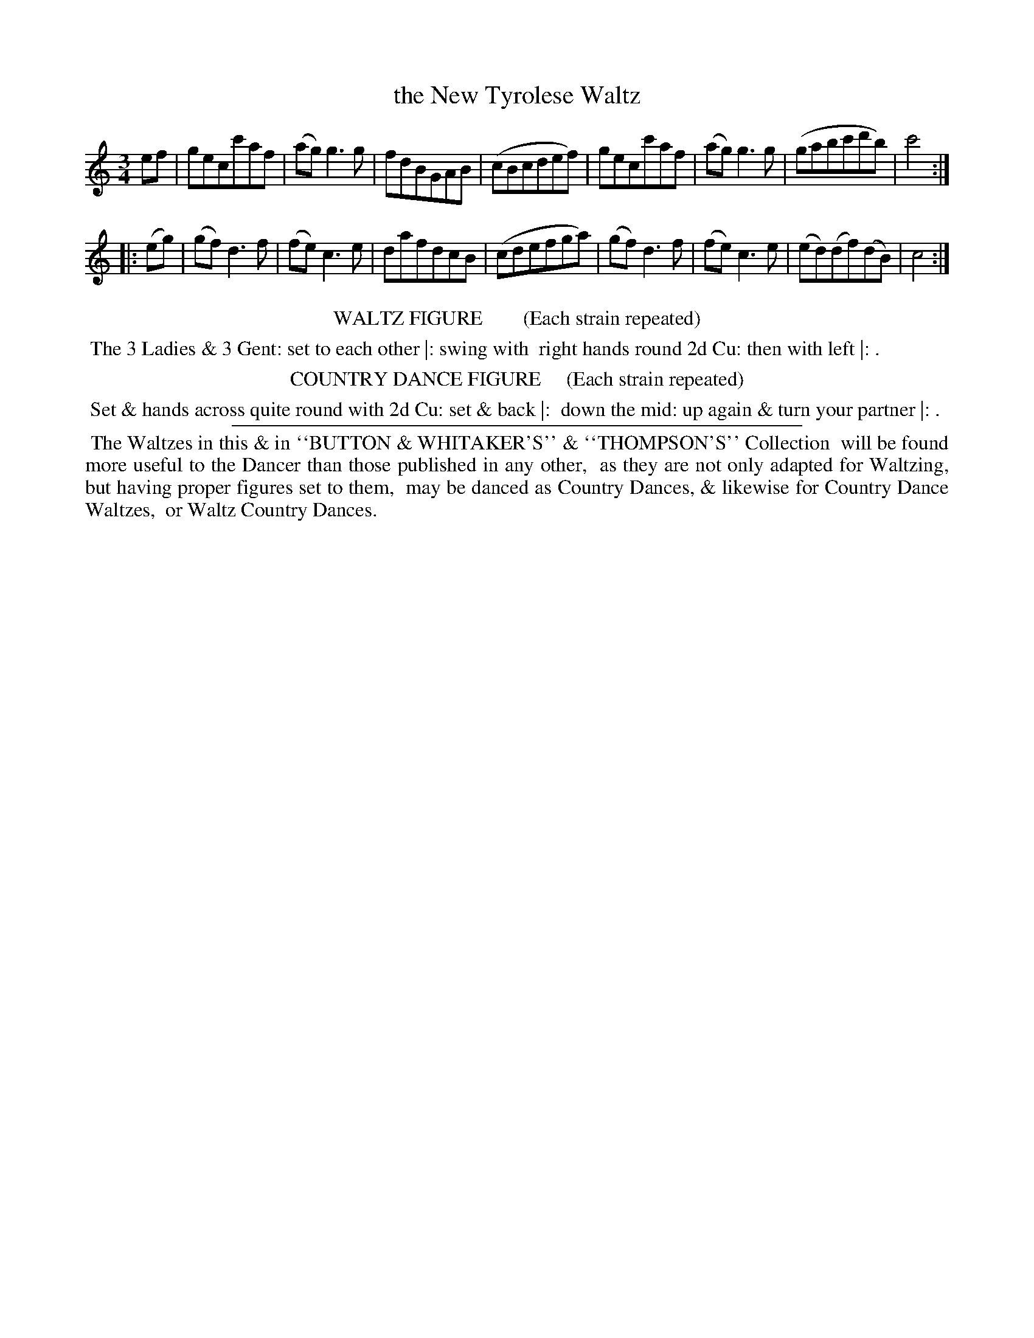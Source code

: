 X: 3
T: the New Tyrolese Waltz
%R: waltz
B: "Le Sylphe, Twenty Four Country Dances with Figures for the Year 1818", Button & Whitaker, p.2 #1
F: http://www.vwml.org/browse/browse-collections-dance-tune-books/browse-button1818
Z: 2014 John Chambers <jc:trillian.mit.edu>
N: The Figures by Mr WILSON.
M: 3/4
L: 1/8
K: C
% - - - - - - - - - - - - - - - - - - - - - - - - - - - - -
ef |\
gecc'af | (ag)g3g | fdBGAB | (cBcdef) |\
gecc'af | (ag)g3g | (gabc'd'b) | c'4 :|
|: (eg) |\
(gf)d3f | (fe)c3e | dafdcB | (cdefga) |\
(gf)d3f | (fe)c3e | (ed)(df)(dB) | c4 :|
% - - - - - - - - - - Dance description - - - - - - - - - -
%%center WALTZ FIGURE        (Each strain repeated)
%%begintext align
%% The 3 Ladies & 3 Gent: set to each other |: swing with
%% right hands round 2d Cu: then with left |: .
%%endtext
%%center COUNTRY DANCE FIGURE     (Each strain repeated)
%%begintext align
%% Set & hands across quite round with 2d Cu: set & back |:
%% down the mid: up again & turn your partner |: .
%%endtext
%%sep 1 1 450
%%begintext align
%% The Waltzes in this & in ``BUTTON & WHITAKER'S'' & ``THOMPSON'S'' Collection
%% will be found more useful to the Dancer than those published in any other,
%% as they are not only adapted for Waltzing, but having proper figures set to them,
%% may be danced as Country Dances, & likewise for Country Dance Waltzes,
%% or Waltz Country Dances.
%%endtext
